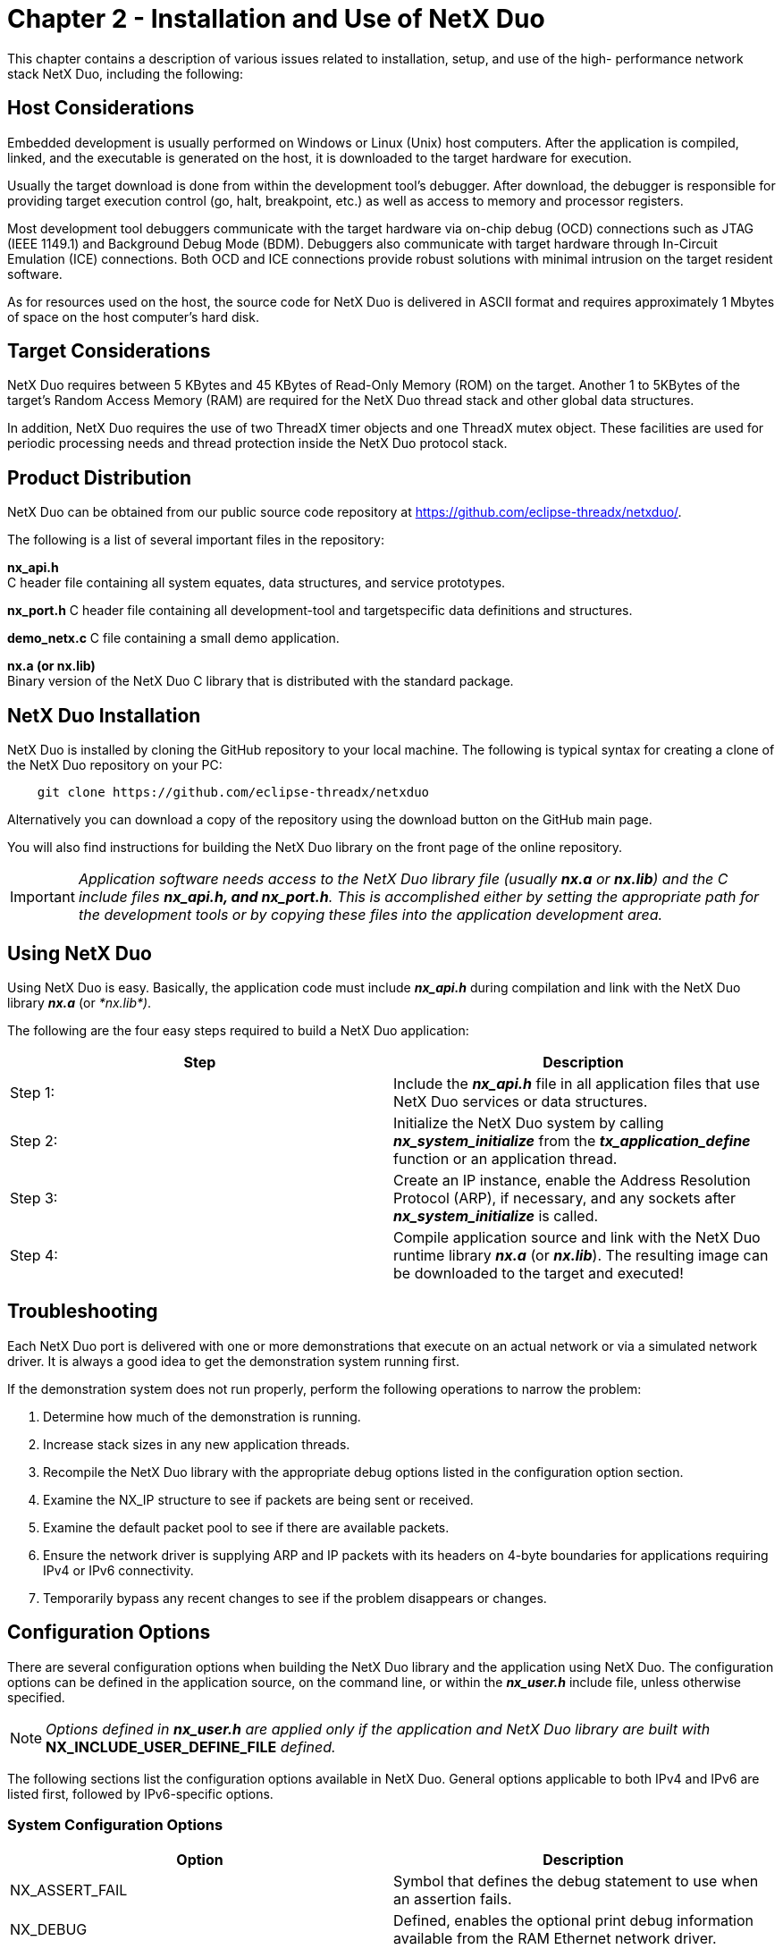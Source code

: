 ////

 Copyright (c) Microsoft
 Copyright (c) 2024-present Eclipse ThreadX contributors
 
 This program and the accompanying materials are made available 
 under the terms of the MIT license which is available at
 https://opensource.org/license/mit.
 
 SPDX-License-Identifier: MIT
 
 Contributors: 
     * Frédéric Desbiens - Initial AsciiDoc version.

////

= Chapter 2 - Installation and Use of NetX Duo
:description: This chapter contains a description of various issues related to installation, setup, and use of the high- performance network stack NetX Duo.

This chapter contains a description of various issues related to installation, setup, and use of the high- performance network stack NetX Duo, including the following:

== Host Considerations

Embedded development is usually performed on Windows or Linux (Unix) host computers. After the application is compiled, linked, and the executable is generated on the host, it is downloaded to the target hardware for execution.

Usually the target download is done from within the development tool's debugger. After download, the debugger is responsible for providing target execution control (go, halt, breakpoint, etc.) as well as access to memory and processor registers.

Most development tool debuggers communicate with the target hardware via on-chip debug (OCD) connections such as JTAG (IEEE 1149.1) and Background Debug Mode (BDM). Debuggers also communicate with target hardware through In-Circuit Emulation (ICE) connections. Both OCD and ICE connections provide robust solutions with minimal intrusion on the target resident software.

As for resources used on the host, the source code for NetX Duo is delivered in ASCII format and requires approximately 1 Mbytes of space on the host computer's hard disk.

== Target Considerations

NetX Duo requires between 5 KBytes and 45 KBytes of Read-Only Memory (ROM) on the target. Another 1 to 5KBytes of the target's Random Access Memory (RAM) are required for the NetX Duo thread stack and other global data structures.

In addition, NetX Duo requires the use of two ThreadX timer objects and one ThreadX mutex object. These facilities are used for periodic processing needs and thread protection inside the NetX Duo protocol stack.

== Product Distribution

NetX Duo can be obtained from our public source code repository at https://github.com/eclipse-threadx/netxduo/.

The following is a list of several important files in the repository:

*nx_api.h* +
C header file containing all system equates, data structures, and service prototypes.

*nx_port.h*
C header file containing all development-tool and targetspecific data definitions and structures.

*demo_netx.c*
C file containing a small demo application.

*nx.a (or nx.lib)* +
Binary version of the NetX Duo C library that is distributed with the standard package.

== NetX Duo Installation

NetX Duo is installed by cloning the GitHub repository to your local machine. The following is typical syntax for creating a clone of the NetX Duo repository on your PC:

[,c]
----
    git clone https://github.com/eclipse-threadx/netxduo
----

Alternatively you can download a copy of the repository using the download button on the GitHub main page.

You will also find instructions for building the NetX Duo library on the front page of the online repository.

IMPORTANT: _Application software needs access to the NetX Duo library file (usually *nx.a* or *nx.lib*) and the C include files *nx_api.h, and nx_port.h*. This is accomplished either by setting the appropriate path for the development tools or by copying these files into the application development area._

== Using NetX Duo

Using NetX Duo is easy. Basically, the application code must include *_nx_api.h_* during compilation and link with the NetX Duo library *_nx.a_* (or _*nx.lib*)_.

The following are the four easy steps required to build a NetX Duo application:

|===
| Step | Description

| Step&nbsp;1:
| Include the *_nx_api.h_* file in all application files that use NetX Duo services or data structures.

| Step&nbsp;2:
| Initialize the NetX Duo system by calling *_nx_system_initialize_* from the *_tx_application_define_* function or an application thread.

| Step&nbsp;3:
| Create an IP instance, enable the Address Resolution Protocol (ARP), if necessary, and any sockets after *_nx_system_initialize_* is called.

| Step&nbsp;4:
| Compile application source and link with the NetX Duo runtime library *_nx.a_* (or *_nx.lib_*). The resulting image can be downloaded to the target and executed!
|===

== Troubleshooting

Each NetX Duo port is delivered with one or more demonstrations that execute on an actual network or via a simulated network driver. It is always a good idea to get the demonstration system running first.

If the demonstration system does not run properly, perform the following operations to narrow the problem:

. Determine how much of the demonstration is running.
. Increase stack sizes in any new application threads.
. Recompile the NetX Duo library with the appropriate debug options listed in the configuration option section.
. Examine the NX_IP structure to see if packets are being sent or received.
. Examine the default packet pool to see if there are available packets.
. Ensure the network driver is supplying ARP and IP packets with its headers on 4-byte boundaries for applications requiring IPv4 or IPv6 connectivity.
. Temporarily bypass any recent changes to see if the problem disappears or changes.

== Configuration Options

There are several configuration options when building the NetX Duo library and the application using NetX Duo. The configuration options can be defined in the application source, on the command line, or within the *_nx_user.h_* include file, unless otherwise specified.

NOTE: _Options defined in *nx_user.h* are applied only if the application and NetX Duo library are built with_ *NX_INCLUDE_USER_DEFINE_FILE* _defined._

The following sections list the configuration options available in NetX Duo. General options applicable to both IPv4 and IPv6 are listed first, followed by IPv6-specific options.

=== System Configuration Options

|===
| Option | Description

| NX_ASSERT_FAIL
| Symbol that defines the debug statement to use when an assertion fails.

| NX_DEBUG
| Defined, enables the optional print debug information available from the RAM Ethernet network driver.

| NX_DEBUG_PACKET
| Defined, enables the optional debug packet dumping available in the RAM Ethernet network driver.

| NX_DISABLE_ASSERT
| Defined, disables ASSERT checks in the source code. By default this option is not defined.

| NX_DISABLE_ERROR_CHECKING
| Defined, removes the basic NetX Duo error checking API and improves performance. API return codes not affected by disabling error checking are listed in bold typeface in the API definition. This define is typically used after the application is debugged sufficiently and its use improves performance and decreases code size.

| NX_DRIVER_DEFERRED_PROCESSING
| Defined, enables deferred network driver packet handling. This allows the network driver to place a packet on the IP instance and have the real processing routine called from the NetX Duo internal IP helper thread.

| NX_DUAL_PACKET_POOL_ENABLE
| Renamed to  *_NX_ENABLE_DUAL_PACKET_POOL_*. Although it is still being supported, new designs are encouraged to use *_NX_ENABLE_DUAL_PACKET_POOL_*.

| NX_ENABLE_DUAL_PACKET_POOL
| Defined, allows the stack to use two packet pools, one with large payload size and one with smaller payload size. By default this option is not enabled.

| NX_ENABLE_EXTENDED_NOTIFY_SUPPORT
| Defined, enables more callback hooks in the stack. These callback functions are used by the BSD wrapper layer. By default this option is not defined.

| NX_ENABLE_INTERFACE_CAPABILITY
| Defined, allows the interface device driver to specify extra capability information, such as checksum off-loading. By default this option is not defined.

| NX_ENABLE_SOURCE_ADDRESS_CHECK
| Defined, enables the source address of incoming packet to be checked. By default this option is disabled.

| NX_IPSEC_ENABLE
| Defined, enables the NetX Duo library to support IPsec operations. This feature requires the optional NetX Duo IPsec module. By default this feature is not enabled.

| NX_LITTLE_ENDIAN
| Defined, performs the necessary byte swapping on little endian environments to ensure the protocol headers are in proper big endian format. Note the default is typically setup in *_nx_port.h_*.

| NX_MAX_PHYSICAL_INTERFACES
| Specifies the total number of physical network interfaces on the device. The default value is 1 and is defined in *_nx_api.h_*; a device must have at least one physical interface. Note this does not include the loopback interface.

| NX_NAT_ENABLE
| Defined, NetX Duo is built with NAT process. By default this option is not defined.

| NX_PHYSICAL_HEADER
| Specifies the size in bytes of the physical header of the frame. The default value is 16 (based on a typical 14-byte Ethernet frame aligned to 32-bit boundary) and is defined in *_nx_api.h_*. The application can override the default by defining the value before *_nx_api.h_* is included, such as in _*nx_user.h*._

| NX_PHYSICAL_TRAILER
| Specifies the size in bytes of the physical packet trailer and is typically used to reserve storage for things like Ethernet CRCs, etc. The default value is 4 and is defined in *_nx_api.h_*.
|===

=== ARP Configuration Options

|===
| Option | Description

| NX_ARP_DEFEND_BY_REPLY
| Defined, allows NetX Duo to defend its IP address by sending an ARP response.

| NX_ARP_DEFEND_INTERVAL
| Defines the interval, in seconds, the ARP module sends out the next defend packet in response to an incoming ARP message that indicates an address in conflict.

| NX_ARP_DISABLE_AUTO_ARP_ENTRY
| Renamed to *_NX_DISABLE_ARP_AUTO_ENTRY_*. Although it is still being supported, new designs are encouraged to use *_NX_DISABLE_ARP_AUTO_ENTRY_*.

| NX_ARP_EXPIRATION_RATE
| Specifies the number of seconds ARP entries remain valid. The default value of zero disables expiration or aging of ARP entries and is defined in *_nx_api.h_*. The application can override the default by defining the value before *_nx_api.h_* is included.

| NX_ARP_MAC_CHANGE_NOTIFICATION_ENABLE
| Renamed to *_NX_ENABLE_ARP_MAC_CHANGE_NOTIFICATION_*. Although it is still being supported, new designs are encouraged to use *_NX_ENABLE_ARP_MAC_CHANGE_NOTIFICATION_*.

| NX_ARP_MAX_QUEUE_DEPTH
| Specifies the maximum number of packets that can be queued while waiting for an ARP response. The default value is 4 and is defined in *_nx_api.h_*.

| NX_ARP_MAXIMUM_RETRIES
| Specifies the maximum number of ARP retries made without an ARP response. The default value is 18 and is defined in *_nx_api.h_*. The application can override the default by defining the value before *_nx_api.h_* is included.

| NX_ARP_UPDATE_RATE
| Specifies the number of seconds between ARP retries. The default value is 10, which represents 10 seconds, and is defined in *_nx_api.h_*. The application can override the default by defining the value before *_nx_api.h_* is included.

| NX_DISABLE_ARP_AUTO_ENTRY
| Defined, disables entering ARP request information in the ARP cache.

| NX_DISABLE_ARP_INFO
| Defined, disables ARP information gathering.

| NX_ENABLE_ARP_MAC_CHANGE_NOTIFICATION
| Defined, allows ARP to invoke a callback notify function on detecting the MAC address is updated.
|===

=== ICMP Configuration Options

|===
| Option | Description

| NX_DISABLE_ICMP_INFO
| Defined, disables ICMP information gathering.

| NX_DISABLE_ICMP_RX_CHECKSUM
| Defined, disables both ICMPv4 and ICMPv6 checksum computation on received ICMP packets. This option is useful when the network interface driver is able to verify the ICMPv4 and ICMPv6 checksum, and the application does not use the IP fragmentation feature or the IPsec feature. By default this option is not defined.

| NX_DISABLE_ICMP_TX_CHECKSUM
| Defined, disables both ICMPv4 and ICMPv6 checksum computation on transmitted ICMP packets. This option is useful where the network interface driver is able to compute the ICMPv4 and ICMPv6 checksum, and the application does not use the IP fragmentation feature or IPsec feature. By default this option is not defined.

| NX_DISABLE_ICMPV4_ERROR_MESSAGE
| Defined, NetX Duo does not send ICMPv4 Error Messages in response to error conditions such as improperly formatted IPv4 header. By default this option is not defined.

| NX_DISABLE_ICMPV4_RX_CHECKSUM
| Defined, disables ICMPv4 checksum computation on received ICMP packets. This option is defined automatically if *_NX_DISABLE_ICMP_RX_CHECKSUM_* is defined. By default this option is not defined.

| NX_DISABLE_ICMPv4_RX_CHECKSUM
| Renamed to *_NX_DISABLE_ICMPV4_RX_CHECKSUM_*. Although it is still being supported, new designs are encouraged to use *_NX_DISABLE_ICMPV4_RX_CHECKSUM_*.

| NX_DISABLE_ICMPV4_TX_CHECKSUM
| Defined, disables ICMPv4 checksum computation on transmitted ICMP packets. This option is defined automatically if *_NX_DISABLE_ICMP_TX_CHECKSUM_* is defined. By default this option is not defined.

| NX_DISABLE_ICMPv4_TX_CHECKSUM
| Renamed to *_NX_DISABLE_ICMPV4_TX_CHECKSUM_*.</br>Although it is still being supported, new designs are encouraged to use *_NX_DISABLE_ICMPV4_TX_CHECKSUM_*.

| NX_ENABLE_ICMP_ADDRESS_CHECK
| Defined, the destination address of ICMP packet is checked. The default is disabled. An ICMP Echo Request destined to an IP broadcast or IP multicast address will be silently discarded.
|===

=== IGMP Configuration Options

|===
| Option | Description

| NX_DISABLE_IGMP_INFO
| Defined, disables IGMP information gathering.

| NX_DISABLE_IGMPV2
| Defined, disables IGMPv2 support, and NetX Duo supports IGMPv1 only. By default this option is not set and is defined in *_nx_api.h_*.

| NX_MAX_MULTICAST_GROUPS
| Specifies the maximum number of multicast groups that can be joined. The default value is 7 and is defined in *_nx_api.h_*. The application can override the default by defining the value before *_nx_api.h_* is included.
|===

=== IP Configuration Options

|===
| Option | Description

| NX_DISABLE_FRAGMENTATION
| Defined, disables both IPv4 and IPv6 fragmentation and reassembly logic.

| NX_DISABLE_IPV4
| Defined, disables IPv4 functionality. This option can be used to build NetX Duo to support IPv6 only. By default this option is not defined.

| NX_DISABLE_IP_INFO
| Defined, disables IP information gathering.

| NX_DISABLE_IP_RX_CHECKSUM
| Defined, disables checksum logic on received IPv4 packets. This is useful if the network device is able to verify the IPv4 checksum, and the application does not expect to use IP fragmentation or IPsec.

| NX_DISABLE_IP_TX_CHECKSUM
| Defined, disables checksum logic on IPv4 packets sent. This is useful in situations in which the underlying network device is capable of generating the IPv4 header checksum, and the application does not expect to use IP fragmentation or IPsec.

| NX_DISABLE_LOOPBACK_INTERFACE
| Defined, disables NetX Duo support for the loopback interface.

| NX_DISABLE_RX_SIZE_CHECKING
| Defined, disables the size checking on received packets.

| NX_ENABLE_IP_RAW_PACKET_FILTER
| Defined, enables the IP raw packet receive filter functionality. Applications requiring more control over the type of raw IP packets to be received can use this feature. The IP raw packet filter feature also supports the raw socket operation in the BSD compatibility layer. By default this option is not defined.

| NX_ENABLE_IP_STATIC_ROUTING
| Defined, enables IPv4 static routing in which a destination address can be assigned a specific next hop address. By default IPv4 static routing is disabled.

| NX_FRAGMENT_IMMEDIATE_ASSEMBLY
| Defined, allows IPv4 and IPv6 reassembly logic to execute right away after receiving an IP fragment. By default this option is not defined.

| NX_IP_MAX_REASSEMBLY_TIME
| Symbol that controls maximum time allowed to reassemble IPv4 fragment and IPv6 fragment. Note the value defined here overwrites both *_NX_IPV4_MAX_REASSEMBLY_TIME_* and *_NX_IPV6_MAX_REASSEMBLY_TIME_*.

| NX_IP_PERIODIC_RATE
| Defined, specifies the number of ThreadX timer ticks in one second. The default value is derived from the ThreadX symbol *_TX_TIMER_TICKS_PER_SECOND,_* which by default is set to 100 (10ms timer). Applications shall exercise caution when modifying this value, as the rest of the NetX Duo modules derive timing information from *_NX_IP_PERIODIC_RATE_.*

| NX_IP_RAW_MAX_QUEUE_DEPTH
| Symbol that controls the number of raw IP packets can be queued on the raw packet receive queue. By default value is set to 20.

| NX_IP_ROUTING_TABLE_SIZE
| Defined, sets the maximum number of entries in the IPv4 static routing table, which is a list of an outgoing interface and the next hop addresses for a given destination address. The default value is 8 and is defined in *_nx_api.h._* This symbol is used only if *_NX_ENABLE_IP_STATIC_ROUTING_* is defined.

| NX_IPV4_MAX_REASSEMBLY_TIME
| Symbol that controls maximum time allowed to reassemble IPv4 fragment. Note the value defined in NX_IP_MAX_REASSEMBLY_TIME overwrites this value.

| NX_ENABLE_TCPIP_OFFLOAD
| Symbol that enables TCP/IP offload feature. Note NX_ENABLE_INTERFACE_CAPABILITY must be defined to enable this feature.
|===

=== Packet Configuration Options

|===
| Option | Description

| NX_DISABLE_PACKET_CHAIN
| Defined, disables the packet chain logic. By default this is not defined.

| NX_DISABLE_PACKET_INFO
| Defined, disables packet pool information gathering.

| NX_ENABLE_LOW_WATERMARK
| Defined, enables NetX Duo packet pool low watermark feature. Application sets low watermark value. On receiving TCP packets, if the packet pool low watermark is reached, NetX Duo silently discards the packet by releasing it, preventing the packet pool from starvation. By default this feature is not enabled.

| NX_ENABLE_PACKET_DEBUG_INFO
| Defined, logs packet debug information.

| NX_PACKET_ALIGNMENT
| Defined, specifies the alignment requirement, in bytes, for starting address of the packet payload area. This option deprecates  *_NX_PACKET_HEADER_PAD_* and *_NX_PACKET_HEADER_PAD_SIZE_*. By default this option is defined to be 4, making the starting address of the payload area 4-byte aligned.

| NX_PACKET_HEADER_PAD
| Defined, enables padding towards the end of the NX_PACKET control block. The number of ULONG words to pad is defined by  *_NX_PACKET_HEADER_PAD_SIZE_*. Note this option is depreciated by *_NX_PACKET_ALIGNMENT_*.

| NX_PACKET_HEADER_PAD_SIZE
| Sets the number of ULONG words to be padded to the NX_PACKET structure, allowing the packet payload area to start at the desired alignment. This feature is useful when receive buffer descriptors point directly into NX_PACKET payload area, and the network  interface receive logic or the cache operation logic expects the buffer starting address to meet certain alignment requirements. This value becomes valid only when *_NX_PACKET_HEADER_PAD_* is defined. Note this option is deprecated by *_NX_PACKET_ALIGNMENT_*.
|===

=== RARP Configuration Options

|===
| Option | Description

| NX_DISABLE_RARP_INFO
| Defined, disables RARP information gathering.
|===

=== TCP Configuration Options

|===
| Option | Description

| NX_DISABLE_RESET_DISCONNECT
| Defined, disables the reset processing during disconnect when the timeout value supplied is specified as *_NX_NO_WAIT_*.

| NX_DISABLE_TCP_INFO
| Defined, disables TCP information gathering.

| NX_DISABLE_TCP_RX_CHECKSUM
| Defined, disables checksum logic on received TCP packets. This is only useful in situations in which the link-layer has reliable checksum or  CRC processing, or the interface driver is able to verify the TCP checksum in hardware, and the application does not use IPsec.

| NX_DISABLE_TCP_TX_CHECKSUM
| Defined, disables checksum logic for sending TCP packets. This is only useful in situations in which the receiving network node has received TCP checksum logic disabled or the underlying network driver is capable of generating the TCP checksum, and the application does not use IPsec.

| NX_ENABLE_TCP_KEEPALIVE
| Defined, enables the optional TCP keepalive timer. The default settings is not enabled.

| NX_ENABLE_TCP_MSS_CHECK
| Defined, enables the verification of minimum peer MSS before accepting a TCP connection. To use this feature, the symbol *_NX_ENABLE_TCP_MSS_MINIMUM_* must be defined. By default, this option is not enabled.

| NX_ENABLE_TCP_QUEUE_DEPTH_UPDATE_NOTIFY
| Defined, allows the application to install a callback function that is invoked when the TCP transmit queue depth is no longer at maximum value. This callback serves as an indication that the TCP socket is ready to transmit more data. By default this option is not enabled.

| NX_ENABLE_TCP_WINDOW_SCALING
| Enables the window scaling option for TCP applications. If defined, window scaling option is negotiated during TCP connection phase, and the application is able to specify a window size larger than 64K. The default setting is not enabled (not defined).

| NX_MAX_LISTEN_REQUESTS
| Specifies the maximum number of server listen requests. The default value is 10 and is defined in *_nx_api.h_*. The application can override the default by defining the value before *_nx_api.h_* is included.

| NX_TCP_ACK_EVERY_N_PACKETS
| Specifies the number of TCP packets to receive before sending an ACK. Note if *_NX_TCP_IMMEDIATE_ACK_* is enabled but *_NX_TCP_ACK_EVERY_N_PACKETS_* is not, this value is automatically set to 1 for backward compatibility.

| NX_TCP_ACK_TIMER_RATE
| Specifies how the number of system ticks (NX_IP_PERIODIC_RATE) is divided to calculate the timer rate for the TCP delayed ACK processing. The default value is 5, which represents 200ms, and is defined in *_nx_tcp.h_*. The application can override the default by defining the value before *_nx_api.h_* is included.

| NX_TCP_ENABLE_KEEPALIVE
| Renamed to *_NX_ENABLE_TCP_KEEPALIVE_*. Although it is still being supported, new designs are encouraged to use *_NX_ENABLE_TCP_KEEPALIVE_*.

| NX_TCP_ENABLE_MSS_CHECK
| Renamed to *_NX_ENABLE_TCP_MSS_CHECK_*.Although it is still being supported, new designs are encouraged to use *_NX_ENABLE_TCP_MSS_CHECK._*

| NX_TCP_ENABLE_WINDOW_SCALING
| Renamed to *_NX_ENABLE_TCP_WINDOW_SCALING_*.Although it is still being supported, new designs are encouraged to use *_NX_ENABLE_TCP_WINDOW_SCALING_*.

| NX_TCP_FAST_TIMER_RATE
| Specifies how the number of NetX Duo internal ticks (NX_IP_PERIODIC_RATE) is divided to calculate the fast TCP timer rate. The fast TCP timer is used to drive the various TCP timers, including the delayed ACK timer. The default value is 10, which represents 100ms assuming the ThreadX timer is running at 10ms. This value is defined in *_nx_tcp.h_*. The  application can override the default by defining the value before *_nx_api.h_* is included.

| NX_TCP_IMMEDIATE_ACK
| Defined, enables the optional TCP immediate ACK response processing. Defining this symbol is equivalent to defining  *_NX_TCP_ACK_EVERY_N_PACKETS_* to be 1.

| NX_TCP_KEEPALIVE_INITIAL
| Specifies the number of seconds of inactivity before the keepalive timer activates. The default value is 7200, which represents 2 hours, and is defined in *_nx_tcp.h_*. The application can override the default by defining the value before *_nx_api.h_* is included.

| NX_TCP_KEEPALIVE_RETRIES
| Specifies how many keepalive retries are allowed before the connection is deemed broken. The default value is 10, which represents 10 retries, and is defined in *_nx_tcp.h_*. The application can override the default by defining the value before *_nx_api.h_* is included.

| NX_TCP_KEEPALIVE_RETRY
| Specifies the number of seconds between retries of the keepalive timer assuming the other side of the connection is not responding. The default value is 75, which represents 75 seconds between retries, and is defined in *_nx_tcp.h_*. The application can override the default by defining the value before *_nx_api.h_* is included.

| NX_TCP_MAX_OUT_OF_ORDER_PACKETS
| Symbol that defines the maximum number of out-of-order TCP packets can be kept in the TCP socket receive queue. This symbol can be used to limit the number of packets queued in the TCP receive socket, preventing the packet pool from being starved. By default this symbol is not defined, thus there is no limit on the number of out of order packets being queued in the TCP socket.

| NX_TCP_MAXIMUM_RETRIES
| Specifies how many data transmit retries are allowed before the connection is deemed broken. The default value is 10, which represents 10 retries, and is defined in *_nx_tcp.h_*. The application can override the default by defining the value before *_nx_api.h_* is included.

| NX_TCP_MAXIMUM_RX_QUEUE
| Symbol that defines the maximum receive queue for TCP sockets. This feature is enabled by *_NX_ENABLE_LOW_WATERMARK_*.

| NX_TCP_MAXIMUM_TX_QUEUE
| Specifies the maximum depth of the TCP transmit queue before TCP send requests are suspended or rejected. The default value is 20, which means that a maximum of 20 packets can be in the transmit queue at any given time. Note packets stay in the transmit queue until an ACK that covers some or all of the packet data is received from the other side of the connection. This constant is defined in *_nx_tcp.h_*. The application can override the default by defining the value before *_nx_api.h_* is included.

| NX_TCP_MSS_MINIMUM
| Symbol that defines the minimal MSS value NetX Duo TCP module accepts. This feature is enabled by *_NX_ENABLE_TCP_MSS_CHECK_*.

| NX_TCP_QUEUE_DEPTH_UPDATE_NOTIFY_ENABLE
| Renamed to *_NX_ENABLE_TCP_QUEUE_DEPTH_UPDATE_NOTIFY_*. Although it is still being supported, new designs are encouraged to use *_NX_ENABLE_TCP_QUEUE_DEPTH_UPDATE_NOTIFY_*.

| NX_TCP_RETRY_SHIFT
| Specifies how the retransmit timeout period changes between retries. If this value is 0, the initial retransmit timeout is the same as subsequent retransmit timeouts. If this value is 1, each successive retransmit is twice as long. If this value is 2, each subsequent retransmit timeout is four times as long. The default value is 0 and is defined in *_nx_tcp.h_*. The application can override the default by defining the value before *_nx_api.h_* is included.

| NX_TCP_TRANSMIT_TIMER_RATE
| Specifies how the number of system ticks (*_NX_IP_PERIODIC_RATE_*) is divided to calculate the timer rate for the TCP transmit retry processing. The default value is 1, which represents 1 second, and is defined in *_nx_tcp.h_*. The application can override the default by defining the value before *_nx_api.h_* is included.
|===

=== UDP Configuration Options

|===
| Option | Description

| NX_DISABLE_UDP_INFO
| Defined, disables UDP information gathering.

| NX_DISABLE_UDP_RX_CHECKSUM
| Defined, disables the UDP checksum computation on incoming UDP packets. This is useful if the network interface driver is able to verify UDP header checksum in hardware, and the application does not enable IPsec or IP fragmentation logic.

| NX_DISABLE_UDP_TX_CHECKSUM
| Defined, disables the UDP checksum computation on outgoing UDP packets. This is useful if the network interface driver is able to compute UDP header checksum and insert the value in the IP head before transmitting the data, and the application does not enable IPsec or IP fragmentation logic.
|===

=== IPv6 Options

|===
| Option | Description

| NX_DISABLE_IPV6
| Disables IPv6 functionality when the NetX Duo library is built. For applications that do not need IPv6, this avoids pulling in code and additional storage space needed to support IPv6.

| NX_DISABLE_IPV6_PATH_MTU_DISCOVERY
| Defined, disables path MTU discovery, which is used to determine the maximum MTU in the path to a target in the NetX Duo host destination table. This enables the NetX Duo host to send the largest possible packet that will not require fragmentation. By default, this option is defined (path MTU is disabled).

| NX_ENABLE_IPV6_ADDRESS_CHANGE_NOTIFY
| Defined, allows a callback function to be invoked when the IPv6 address is changed. By default this option is not enabled.

| NX_ENABLE_IPV6_MULTICAST
| Defined, enables IPv6 multicast join/leave function. By default this option is not enabled.

| NX_ENABLE_IPV6_PATH_MTU_DISCOVERY
| Defined, enables the IPv6 path MTU discovery feature. By default this option is not enabled.

| NX_IPV6_ADDRESS_CHANGE_NOTIFY_ENABLE
| Renamed to *_NX_ENABLE_IPV6_ADDRESS_CHANGE_NOTIFY_*. Although it is still being supported, new designs are encouraged to use *_NX_ENABLE_IPV6_ADDRESS_CHANGE_NOTIFY_*.

| NX_IPV6_DEFAULT_ROUTER_TABLE_SIZE
| Specifies the number of entries in the IPv6 routing table. At least onS entry is needed for the default router. Defined in *_nx_api.h_*, the default value is 8.

| NX_IPV6_DESTINATION_TABLE_SIZE
| Specifies the number of entries in the IPv6 destination table. This stores information about next hop addresses for IPv6 addresses. Defined in *_nx_api.h_*, the default value is 8.

| NX_IPV6_MAX_REASSEMBLY_TIME
| Symbol that controls the maximum time allowed to reassemble IPv6 fragment.

| NX_IPV6_MULTICAST_ENABLE
| Renamed to *_NX_ENABLE_IPV6_MULTICAST_*. Although it is still being supported, new designs are encouraged to use *_NX_ENABLE_IPV6_MULTICAST_*.

| NX_IPV6_PREFIX_LIST_TABLE_SIZE
| Specifies the size of the prefix table. Prefix information is obtained from router advertisements and is part of the IPv6 address configuration. Defined in *_nx_api.h_*, the default value is 8.

| NX_IPV6_STATELESS_AUTOCONFIG_CONTROL
| Defined, allows NetX Duo to disable stateless address autoconfiguration feature. By default this option is not enabled.

| NX_MAX_IPV6_ADDRESSES
| Specifies the number of entries in the IPv6 address pool. During interface configuration, NetX Duo uses IPv6 entries from the pool. It is defaulted to (NX_MAX_PHYSICAL_INTERFACES * 3) to allow each interface to have at least one link local address and two global addresses. Note that all interfaces share the IPv6 address pool.

| NX_PATH_MTU_INCREASE_WAIT_INTERVAL
| Specifies the wait interval in timer ticks to reset the path MTU for a specific target in the destination table. If *_NX_DISABLE_IPV6_PATH_MTU_DISCOVERY_* is defined, defining this symbol has no effect.

| NX_PATH_MTU_INCREASE_WAIT_INTERVAL
| Symbol that specifies the wait interval (in seconds) to reset the path MTU value for a destination table entry. It is valid only if *_NX_ENABLE_IPV6_PATH_MTU_DISCOVERY_* is defined. By default this value is set to 600 (seconds).
|===

=== Neighbor Cache Configuration Options

|===
| Option | Description

| NX_DELAY_FIRST_PROBE_TIME
| Specifies the delay in seconds before the first solicitation is sent out for a cache entry in the STALE state. Defined in *_nx_nd_cache.h_*, the default value is 5.

| NX_DISABLE_IPV6_DAD
| Defined, this option disables Duplicate Address Detection (DAD) during IPv6 address assignment. Addresses are set either by manual configuration or through Stateless Address Auto Configuration.

| NX_DISABLE_IPV6_PURGE_UNUSED_CACHE_ENTRIES
| Defined, this option prevents NetX Duo from removing older cache table entries before their timeout expires to make room for new entries when the table is full. Static and router entries are never purged.

| NX_IPV6_DAD_TRANSMITS
| Specifies the number of Neighbor Solicitation messages to be sent before NetX Duo marks an interface address as valid. If *_NX_DISABLE_IPV6_DAD_* is defined (DAD disabled), setting this option has no effect. Alternatively, a value of zero (0) turns off DAD but leaves the DAD functionality in NetX Duo. Defined in *_nx_api.h_*, the default value is 3.

| NX_IPV6_DISABLE_PURGE_UNUSED_CACHE_ENTRIES
| Renamed to *_NX_DISABLE_IPV6_PURGE_UNUSED_CACHE_ENTRIES_*. Although it is still being supported, new designs are encouraged to use *_NX_DISABLE_IPV6_PURGE_UNUSED_CACHE_ENTRIES_*.

| NX_IPV6_NEIGHBOR_CACHE_SIZE
| Specifies the number of entries in the IPv6 Neighbor Cache table. Defined in *_nx_nd_cache.h_*, the default value is 16.

| NX_MAX_MULTICAST_SOLICIT
| Specifies the number of Neighbor Solicitation messages NetX Duo transmits as part of the IPv6 Neighbor Discovery protocol when mapping between IPv6 address and MAC address is required. Defined in *_nx_nd_cache.h_*, the default value is 3.

| NX_MAX_UNICAST_SOLICIT
| Specifies the number of Neighbor Solicitation messages NetX Duo transmits to determine a specific neighbor's reachability. Defined in *_nx_nd_cache.h_*, the default value is 3.

| NX_ND_MAX_QUEUE_DEPTH
| Symbol that defines the maximum number of packets queued up for ND cache to be resolved. By default this symbol is set to 4.

| NX_REACHABLE_TIME
| Specifies the time out in seconds for a cache entry to exist in the REACHABLE state with no packets received from the cache destination IPv6 address. Defined in *_nx_nd_cache.h_*, the default value is 30.

| NX_RETRANS_TIMER
| Specifies in milliseconds the length of delay between solicitation packets sent by NetX Duo. Defined in *_nx_nd_cache.h_*, the default value is 1000.

| NXDUO_DISABLE_DAD
| Renamed to *_NX_DISABLE_IPV6_DAD_*. Although it is still being supported, new designs are encouraged to use *_NX_DISABLE_IPV6_DAD_*.

| NXDUO_DUP_ADDR_DETECT_TRANSMITS
| Renamed to *_NX_IPV6_DAD_TRANSMITS_*. Although it is still being supported, new designs are encouraged to use *_NX_IPV6_DAD_TRANSMITS_*.
|===

=== Miscellaneous ICMPv6 Configuration Options

|===
| Option | Description

| NX_DISABLE_ICMPV6_ERROR_MESSAGE
| Defined, disables NetX Duo from sending an ICMPv6 error message in response to a problem packet (e.g., improperly formatted header or packet header type is deprecated) received from another host.

| NX_DISABLE_ICMPV6_REDIRECT_PROCESS
| Defined, disables ICMPv6 redirect packet processing. NetX Duo by default processes redirect messages and updates the destination table with next hop IP address information.

| NX_DISABLE_ICMPV6_ROUTER_ADVERTISEMENT_PROCESS
| Defined, disables NetX Duo from processing information received in IPv6 router advertisement packets.

| NX_DISABLE_ICMPV6_ROUTER_SOLICITATION
| Defined, disables NetX Duo from sending IPv6 router solicitation messages at regular intervals to the router.

| NX_DISABLE_ICMPV6_RX_CHECKSUM
| Defined, disables ICMPv6 checksum computation on received ICMP packets.

| NX_DISABLE_ICMPv6_RX_CHECKSUM
| Renamed to *_NX_DISABLE_ICMPV6_RX_CHECKSUM_*. Although it is still being supported, new designs are encouraged to use *_NX_DISABLE_CMPV6_RX_CHECKSUM_*.

| NX_DISABLE_ICMPV6_TX_CHECKSUM
| Defined, disables and ICMPv6 checksum computation on transmitted ICMP packets.

| NX_DISABLE_ICMPV6_TX_CHECKSUM
| Renamed to *_NX_DISABLE_ICMPV6_TX_CHECKSUM_*. Although it is still being supported, new designs are encouraged to use *_NX_DISABLE_ICMPV6_TX_CHECKSUM_*.

| NX_ICMPV6_MAX_RTR_SOLICITATIONS
| Define the max number of router solicitations a host sends until a router response is received. If no response is received, the host concludes no router is present. The default value is 3.

| NX_ICMPV6_RTR_SOLICITATION_DELAY
| Specifies the maximum delay for the initial router solicitation in seconds.

| NX_ICMPV6_RTR_SOLICITATION_INTERVAL
| Specifies the interval between two router solicitation messages. The default value is 4.

| NXDUO_DESTINATION_TABLE_SIZE
| Renamed to *_NX_IPV6_DESTINATION_TABLE_SIZE_*. Although it is still being supported, new designs are encouraged to use *_NX_IPV6_DESTINATION_TABLE_SIZE_*.

| NXDUO_DISABLE_ICMPV6_ERROR_MESSAGE
| Renamed to *_NX_DISABLE_ICMPV6_ERROR_MESSAGE_*. Although it is still being supported, new designs are encouraged to use *_NX_DISABLE_ICMPV6_ERROR_MESSAGE_*.

| NXDUO_DISABLE_ICMPV6_REDIRECT_PROCESS
| Renamed to *_NX_DISABLE_ICMPV6_REDIRECT_PROCESS_*. Although it is still being supported, new designs are encouraged to use *_NX_DISABLE_ICMPV6_REDIRECT_PROCESS_*

| NXDUO_DISABLE_ICMPV6_ROUTER_ADVERTISEMENT_PROCESS
| Renamed to *_NX_DISABLE_ICMPV6_ROUTER_ADVERTISEMENT_PROCESS_*. Although it is still being supported, new designs are encouraged to use *_NX_DISABLE_ICMPV6_ROUTER_ADVERTISEMENT_PROCESS_*.

| NXDUO_DISABLE_ICMPV6_ROUTER_SOLICITATION
| Renamed to *_NX_DISABLE_ICMPV6_ROUTER_SOLICITATION_*. Although it is still being supported, new designs are encouraged to use *_NX_DISABLE_ICMPV6_ROUTER_SOLICITATION_*.

| NXDUO_ICMPV6_MAX_RTR_SOLICITATIONS
| Renamed to *_NX_ICMPV6_MAX_RTR_SOLICITATIONS_*. Although it is still being supported, new designs are encouraged to use *_NX_ICMPV6_MAX_RTR_SOLICITATIONS_*.

| NXDUO_ICMPV6_RTR_SOLICITATION_INTERVAL
| Renamed to *_NX_ICMPV6_RTR_SOLICITATION_INTERVAL_*. This symbol is being depreciated. Although it is still being supported, new designs are encouraged to use *_NX_ICMPV6_RTR_SOLICITATION_INTERVAL_*
|===

== NetX Duo Version ID

The current version of NetX Duo is available to both the user and the application software during runtime. You can obtain the NetX Duo version from examination of the *nx_port.h* file. In addition, this file also contains a version history of the corresponding port. Application software can obtain the NetX Duo version by examining the global string _**_nx_version_id_** in *_nx_port.h_*.

Application software can also obtain release information from the constants shown below defined in *_nx_api.h_*.

These constants identify the current product release by name and the product major and minor version.

#define EL_PRODUCT_NETXDUO +
#define NETXDUO_MAJOR_VERSION +
#define NETXDUO_MINOR_VERSION
